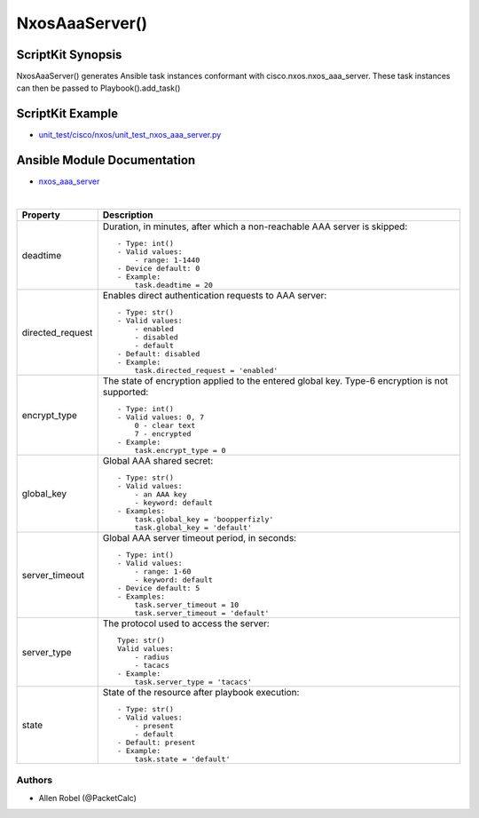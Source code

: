 ******************************************
NxosAaaServer() 
******************************************

ScriptKit Synopsis
------------------
NxosAaaServer() generates Ansible task instances conformant with cisco.nxos.nxos_aaa_server.
These task instances can then be passed to Playbook().add_task()

ScriptKit Example
-----------------
- `unit_test/cisco/nxos/unit_test_nxos_aaa_server.py <https://github.com/allenrobel/ask/blob/main/unit_test/cisco/nxos/unit_test_nxos_aaa_server.py>`_

Ansible Module Documentation
----------------------------
- `nxos_aaa_server <https://github.com/ansible-collections/cisco.nxos/blob/main/docs/cisco.nxos.nxos_aaa_server_module.rst>`_

|

============================    ==============================================
Property                        Description
============================    ==============================================
deadtime                        Duration, in minutes, after which a non-reachable
                                AAA server is skipped::

                                    - Type: int()
                                    - Valid values:
                                        - range: 1-1440
                                    - Device default: 0
                                    - Example:
                                        task.deadtime = 20

directed_request                Enables direct authentication requests to AAA server::

                                    - Type: str()
                                    - Valid values:
                                        - enabled
                                        - disabled
                                        - default
                                    - Default: disabled
                                    - Example:
                                        task.directed_request = 'enabled'

encrypt_type                    The state of encryption applied to the entered global key.
                                Type-6 encryption is not supported::

                                    - Type: int()
                                    - Valid values: 0, 7
                                        0 - clear text
                                        7 - encrypted
                                    - Example:
                                        task.encrypt_type = 0

global_key                      Global AAA shared secret::

                                    - Type: str()
                                    - Valid values:
                                        - an AAA key
                                        - keyword: default
                                    - Examples:
                                        task.global_key = 'boopperfizly'
                                        task.global_key = 'default'

server_timeout                  Global AAA server timeout period, in seconds::

                                    - Type: int()
                                    - Valid values:
                                        - range: 1-60
                                        - keyword: default
                                    - Device default: 5
                                    - Examples:
                                        task.server_timeout = 10
                                        task.server_timeout = 'default'

server_type                     The protocol used to access the server::

                                    Type: str()
                                    Valid values:
                                        - radius
                                        - tacacs
                                    - Example:
                                        task.server_type = 'tacacs'

state                           State of the resource after playbook execution::

                                    - Type: str()
                                    - Valid values:
                                        - present
                                        - default
                                    - Default: present
                                    - Example:
                                        task.state = 'default'

============================    ==============================================

Authors
~~~~~~~

- Allen Robel (@PacketCalc)

